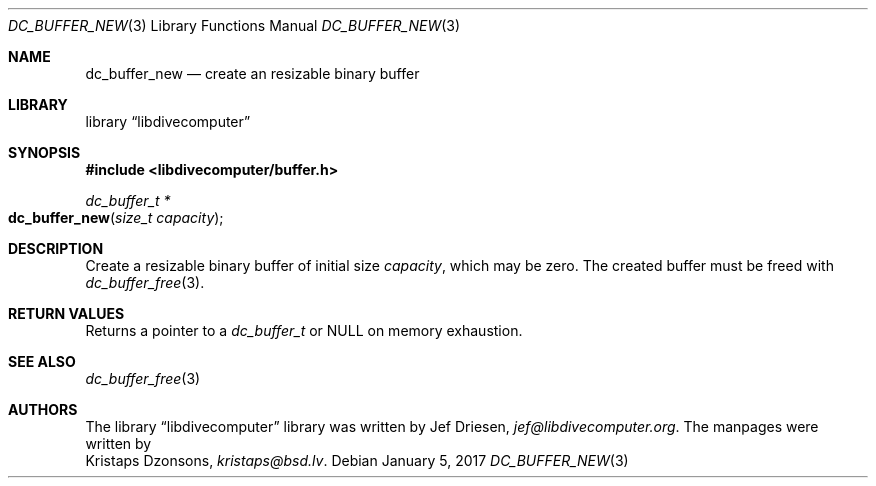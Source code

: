 .\"
.\" libdivecomputer
.\"
.\" Copyright (C) 2017 Kristaps Dzonsons <kristaps@bsd.lv>
.\"
.\" This library is free software; you can redistribute it and/or
.\" modify it under the terms of the GNU Lesser General Public
.\" License as published by the Free Software Foundation; either
.\" version 2.1 of the License, or (at your option) any later version.
.\"
.\" This library is distributed in the hope that it will be useful,
.\" but WITHOUT ANY WARRANTY; without even the implied warranty of
.\" MERCHANTABILITY or FITNESS FOR A PARTICULAR PURPOSE.  See the GNU
.\" Lesser General Public License for more details.
.\"
.\" You should have received a copy of the GNU Lesser General Public
.\" License along with this library; if not, write to the Free Software
.\" Foundation, Inc., 51 Franklin Street, Fifth Floor, Boston,
.\" MA 02110-1301 USA
.\"
.Dd January 5, 2017
.Dt DC_BUFFER_NEW 3
.Os
.Sh NAME
.Nm dc_buffer_new
.Nd create an resizable binary buffer
.Sh LIBRARY
.Lb libdivecomputer
.Sh SYNOPSIS
.In libdivecomputer/buffer.h
.Ft "dc_buffer_t *"
.Fo dc_buffer_new
.Fa "size_t capacity"
.Fc
.Sh DESCRIPTION
Create a resizable binary buffer of initial size
.Fa capacity ,
which may be zero.
The created buffer must be freed with
.Xr dc_buffer_free 3 .
.Sh RETURN VALUES
Returns a pointer to a
.Vt dc_buffer_t
or
.Dv NULL
on memory exhaustion.
.Sh SEE ALSO
.Xr dc_buffer_free 3
.Sh AUTHORS
The
.Lb libdivecomputer
library was written by
.An Jef Driesen ,
.Mt jef@libdivecomputer.org .
The manpages were written by
.An Kristaps Dzonsons ,
.Mt kristaps@bsd.lv .
